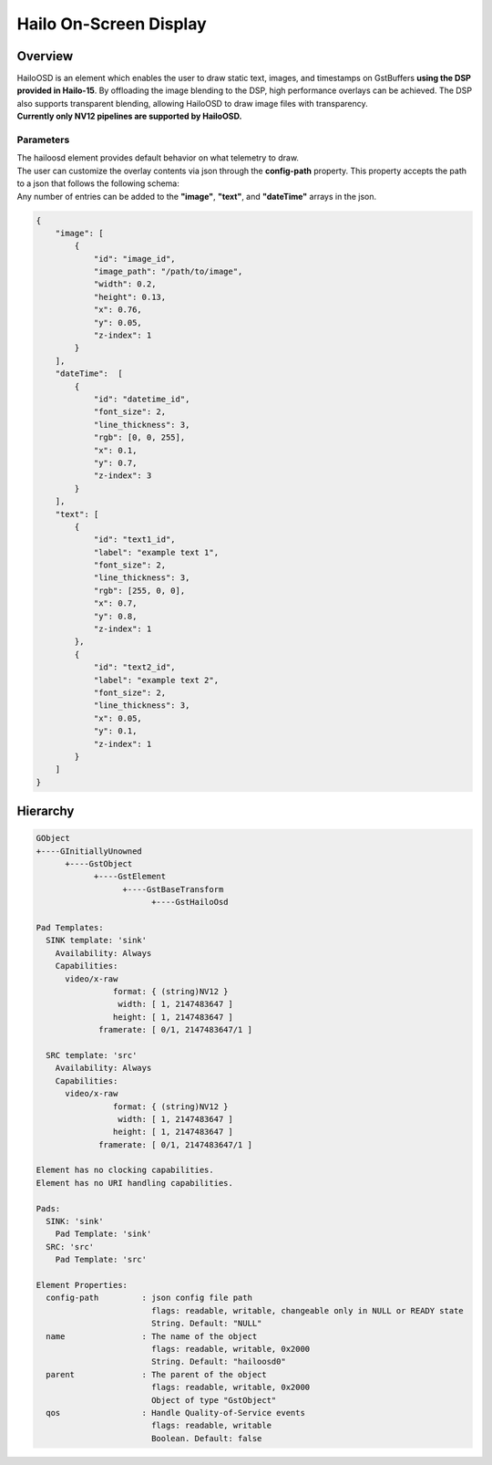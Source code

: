 Hailo On-Screen Display
=======================

Overview
--------

| HailoOSD is an element which enables the user to draw static text, images, and timestamps on GstBuffers **using the DSP provided in Hailo-15**.
  By offloading the image blending to the DSP, high performance overlays can be achieved.
  The DSP also supports transparent blending, allowing HailoOSD to draw image files with transparency.
| **Currently only NV12 pipelines are supported by HailoOSD.**

.. image:: ../resources/osd_example.png


Parameters
^^^^^^^^^^

| The hailoosd element provides default behavior on what telemetry to draw.
| The user can customize the overlay contents via json through the **config-path** property. This property accepts the path to a json that follows the following schema: 
| Any number of entries can be added to the **"image"**, **"text"**, and **"dateTime"** arrays in the json. 

.. code-block::

  {
      "image": [
          {
              "id": "image_id",
              "image_path": "/path/to/image",
              "width": 0.2,
              "height": 0.13,
              "x": 0.76,
              "y": 0.05,
              "z-index": 1
          }
      ],
      "dateTime":  [
          {
              "id": "datetime_id",
              "font_size": 2,
              "line_thickness": 3,
              "rgb": [0, 0, 255],
              "x": 0.1,
              "y": 0.7,
              "z-index": 3
          }
      ],
      "text": [
          {
              "id": "text1_id",
              "label": "example text 1",
              "font_size": 2,
              "line_thickness": 3,
              "rgb": [255, 0, 0],
              "x": 0.7,
              "y": 0.8,
              "z-index": 1
          },
          {
              "id": "text2_id",
              "label": "example text 2",
              "font_size": 2,
              "line_thickness": 3,
              "x": 0.05,
              "y": 0.1,
              "z-index": 1
          }
      ]
  }

Hierarchy
---------

.. code-block::

  GObject
  +----GInitiallyUnowned
        +----GstObject
              +----GstElement
                    +----GstBaseTransform
                          +----GstHailoOsd

  Pad Templates:
    SINK template: 'sink'
      Availability: Always
      Capabilities:
        video/x-raw
                  format: { (string)NV12 }
                   width: [ 1, 2147483647 ]
                  height: [ 1, 2147483647 ]
               framerate: [ 0/1, 2147483647/1 ]
    
    SRC template: 'src'
      Availability: Always
      Capabilities:
        video/x-raw
                  format: { (string)NV12 }
                   width: [ 1, 2147483647 ]
                  height: [ 1, 2147483647 ]
               framerate: [ 0/1, 2147483647/1 ]

  Element has no clocking capabilities.
  Element has no URI handling capabilities.

  Pads:
    SINK: 'sink'
      Pad Template: 'sink'
    SRC: 'src'
      Pad Template: 'src'

  Element Properties:
    config-path         : json config file path
                          flags: readable, writable, changeable only in NULL or READY state
                          String. Default: "NULL"
    name                : The name of the object
                          flags: readable, writable, 0x2000
                          String. Default: "hailoosd0"
    parent              : The parent of the object
                          flags: readable, writable, 0x2000
                          Object of type "GstObject"
    qos                 : Handle Quality-of-Service events
                          flags: readable, writable
                          Boolean. Default: false